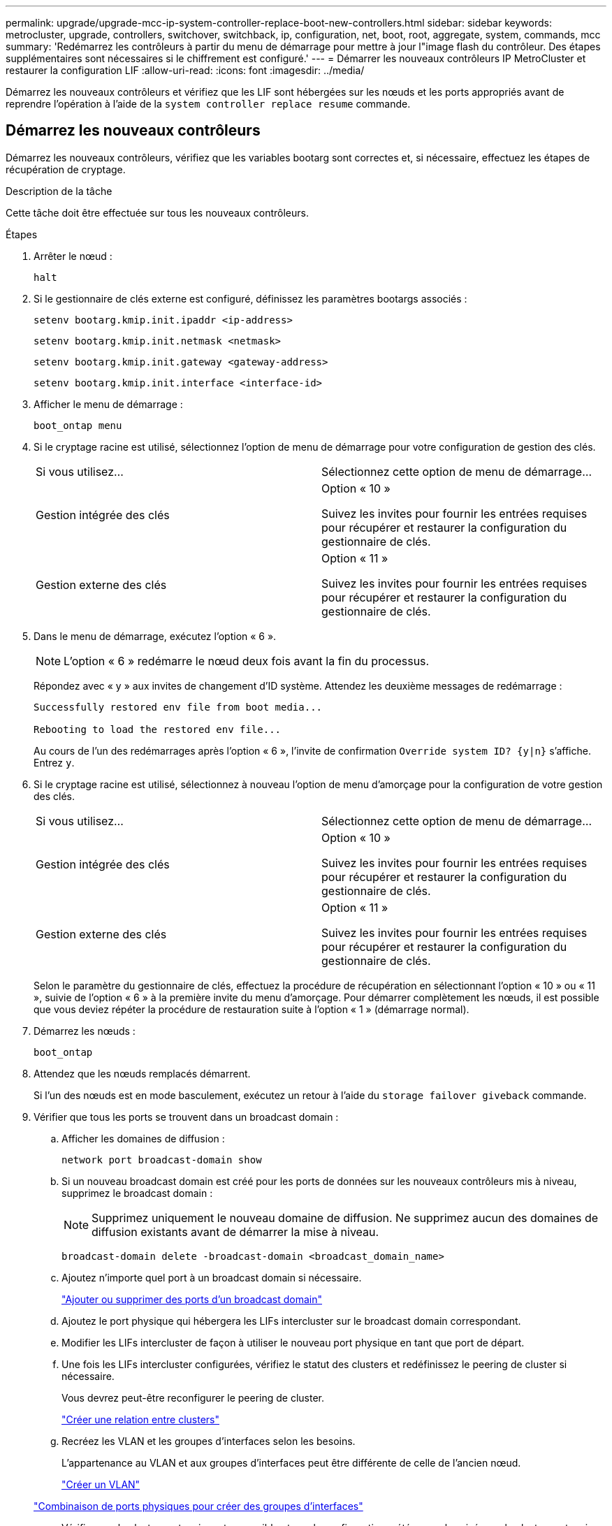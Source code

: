 ---
permalink: upgrade/upgrade-mcc-ip-system-controller-replace-boot-new-controllers.html 
sidebar: sidebar 
keywords: metrocluster, upgrade, controllers, switchover, switchback, ip, configuration, net, boot, root, aggregate, system, commands, mcc 
summary: 'Redémarrez les contrôleurs à partir du menu de démarrage pour mettre à jour l"image flash du contrôleur. Des étapes supplémentaires sont nécessaires si le chiffrement est configuré.' 
---
= Démarrer les nouveaux contrôleurs IP MetroCluster et restaurer la configuration LIF
:allow-uri-read: 
:icons: font
:imagesdir: ../media/


[role="lead"]
Démarrez les nouveaux contrôleurs et vérifiez que les LIF sont hébergées sur les nœuds et les ports appropriés avant de reprendre l'opération à l'aide de la `system controller replace resume` commande.



== Démarrez les nouveaux contrôleurs

Démarrez les nouveaux contrôleurs, vérifiez que les variables bootarg sont correctes et, si nécessaire, effectuez les étapes de récupération de cryptage.

.Description de la tâche
Cette tâche doit être effectuée sur tous les nouveaux contrôleurs.

.Étapes
. Arrêter le nœud :
+
`halt`

. Si le gestionnaire de clés externe est configuré, définissez les paramètres bootargs associés :
+
`setenv bootarg.kmip.init.ipaddr <ip-address>`

+
`setenv bootarg.kmip.init.netmask <netmask>`

+
`setenv bootarg.kmip.init.gateway <gateway-address>`

+
`setenv bootarg.kmip.init.interface <interface-id>`

. Afficher le menu de démarrage :
+
`boot_ontap menu`

. Si le cryptage racine est utilisé, sélectionnez l'option de menu de démarrage pour votre configuration de gestion des clés.
+
|===


| Si vous utilisez... | Sélectionnez cette option de menu de démarrage... 


 a| 
Gestion intégrée des clés
 a| 
Option « 10 »

Suivez les invites pour fournir les entrées requises pour récupérer et restaurer la configuration du gestionnaire de clés.



 a| 
Gestion externe des clés
 a| 
Option « 11 »

Suivez les invites pour fournir les entrées requises pour récupérer et restaurer la configuration du gestionnaire de clés.

|===
. Dans le menu de démarrage, exécutez l'option « 6 ».
+

NOTE: L'option « 6 » redémarre le nœud deux fois avant la fin du processus.

+
Répondez avec « y » aux invites de changement d'ID système. Attendez les deuxième messages de redémarrage :

+
[listing]
----
Successfully restored env file from boot media...

Rebooting to load the restored env file...
----
+
Au cours de l'un des redémarrages après l'option « 6 », l'invite de confirmation `Override system ID? {y|n}` s'affiche. Entrez `y`.

. Si le cryptage racine est utilisé, sélectionnez à nouveau l'option de menu d'amorçage pour la configuration de votre gestion des clés.
+
|===


| Si vous utilisez... | Sélectionnez cette option de menu de démarrage... 


 a| 
Gestion intégrée des clés
 a| 
Option « 10 »

Suivez les invites pour fournir les entrées requises pour récupérer et restaurer la configuration du gestionnaire de clés.



 a| 
Gestion externe des clés
 a| 
Option « 11 »

Suivez les invites pour fournir les entrées requises pour récupérer et restaurer la configuration du gestionnaire de clés.

|===
+
Selon le paramètre du gestionnaire de clés, effectuez la procédure de récupération en sélectionnant l'option « 10 » ou « 11 », suivie de l'option « 6 » à la première invite du menu d'amorçage. Pour démarrer complètement les nœuds, il est possible que vous deviez répéter la procédure de restauration suite à l'option « 1 » (démarrage normal).

. Démarrez les nœuds :
+
`boot_ontap`

. Attendez que les nœuds remplacés démarrent.
+
Si l'un des nœuds est en mode basculement, exécutez un retour à l'aide du `storage failover giveback` commande.

. Vérifier que tous les ports se trouvent dans un broadcast domain :
+
.. Afficher les domaines de diffusion :
+
`network port broadcast-domain show`

.. Si un nouveau broadcast domain est créé pour les ports de données sur les nouveaux contrôleurs mis à niveau, supprimez le broadcast domain :
+

NOTE: Supprimez uniquement le nouveau domaine de diffusion. Ne supprimez aucun des domaines de diffusion existants avant de démarrer la mise à niveau.

+
`broadcast-domain delete -broadcast-domain <broadcast_domain_name>`

.. Ajoutez n'importe quel port à un broadcast domain si nécessaire.
+
https://docs.netapp.com/ontap-9/topic/com.netapp.doc.dot-cm-nmg/GUID-003BDFCD-58A3-46C9-BF0C-BA1D1D1475F9.html["Ajouter ou supprimer des ports d'un broadcast domain"^]

.. Ajoutez le port physique qui hébergera les LIFs intercluster sur le broadcast domain correspondant.
.. Modifier les LIFs intercluster de façon à utiliser le nouveau port physique en tant que port de départ.
.. Une fois les LIFs intercluster configurées, vérifiez le statut des clusters et redéfinissez le peering de cluster si nécessaire.
+
Vous devrez peut-être reconfigurer le peering de cluster.

+
link:../install-ip/task_sw_config_configure_clusters.html#peering-the-clusters["Créer une relation entre clusters"]

.. Recréez les VLAN et les groupes d'interfaces selon les besoins.
+
L'appartenance au VLAN et aux groupes d'interfaces peut être différente de celle de l'ancien nœud.

+
https://docs.netapp.com/ontap-9/topic/com.netapp.doc.dot-cm-nmg/GUID-8929FCE2-5888-4051-B8C0-E27CAF3F2A63.html["Créer un VLAN"^]

+
https://docs.netapp.com/ontap-9/topic/com.netapp.doc.dot-cm-nmg/GUID-DBC9DEE2-EAB7-430A-A773-4E3420EE2AA1.html["Combinaison de ports physiques pour créer des groupes d'interfaces"^]

.. Vérifier que le cluster partenaire est accessible et que la configuration a été resynchronisée sur le cluster partenaire :
+
`metrocluster switchback -simulate true`



. Si le chiffrement est utilisé, restaurez les clés à l'aide de la commande correcte pour la configuration de la gestion des clés.
+
|===


| Si vous utilisez... | Utilisez cette commande... 


 a| 
Gestion intégrée des clés
 a| 
`security key-manager onboard sync`

Pour plus d'informations, voir https://docs.netapp.com/ontap-9/topic/com.netapp.doc.pow-nve/GUID-E4AB2ED4-9227-4974-A311-13036EB43A3D.html["Restaurez les clés de chiffrement intégrées de gestion des clés"^].



 a| 
Gestion externe des clés
 a| 
`security key-manager external restore -vserver <svm-name> -node <node-name> -key-server <host_name|IP_address:port> -key-id <key_id> -key-tag key_tag <node-name>`

Pour plus d'informations, voir https://docs.netapp.com/ontap-9/topic/com.netapp.doc.pow-nve/GUID-32DA96C3-9B04-4401-92B8-EAF323C3C863.html["Restaurez les clés de chiffrement externes pour la gestion des clés"^].

|===
. Vérifiez que le MetroCluster est correctement configuré. Vérifier l'état du nœud :
+
`metrocluster node show`

+
Vérifiez que les nouveaux nœuds (site_B) sont dans *en attente de l'état de rétablissement* à partir de site_A.





== Vérification et restauration de la configuration LIF

Vérifiez que les LIF sont hébergées sur les nœuds appropriés avant de procéder à l'opération de rétablissement automatisé.

.Description de la tâche
* Cette tâche est effectuée sur site_B.



CAUTION: Vous devez vérifier que l'emplacement des LIFs de données est correct sur les nouveaux nœuds avant d'effectuer un rétablissement. Lorsque vous rétablissez la configuration, ONTAP tente de reprendre le trafic sur le port d'attache utilisé par les LIFs. Une panne d'E/S peut se produire lorsque la connexion du port d'accueil au port du commutateur et au VLAN est incorrecte.

.Étapes
. Vérifiez que les LIFs sont hébergées sur le nœud et les ports appropriés avant le rétablissement.
+
.. Changement au niveau de privilège avancé :
+
`set -privilege advanced`

.. Afficher les LIFs et vérifier que chaque LIF de données utilise le bon port home :
+
`network interface show`

.. Modifier les LIFs qui n'utilisent pas le bon port de home :
+
`network interface modify -vserver <svm-name> -lif <data-lif> -home-port <port-id>`

+
Si la commande renvoie une erreur, vous pouvez remplacer la configuration des ports :

+
`vserver config override -command "network interface modify -vserver <svm-name> -home-port <active_port_after_upgrade> -lif <lif_name> -home-node <new_node_name>"`

+
Lors de la saisie de la commande network interface modify dans le `vserver config override` vous ne pouvez pas utiliser la fonction de saisie semi-automatique de l'onglet. Vous pouvez créer le réseau `interface modify` à l'aide de la commande auto complete, puis placez-la dans le `vserver config override` commande.

.. Vérifier que toutes les LIFs data se trouvent sur le bon port de home :
+
`network interface show`

.. Retour au niveau de privilège admin :
+
`set -privilege admin`



. Revert les interfaces sur leur home node :
+
`network interface revert * -vserver <svm-name>`

+
Suivez cette étape sur tous les SVM, si nécessaire.

. Reprendre l'opération :
+
`system controller replace resume`



.Et la suite ?
link:upgrade-mcc-ip-system-controller-replace-complete-upgrade.html["Terminez la mise à niveau du contrôleur"].
